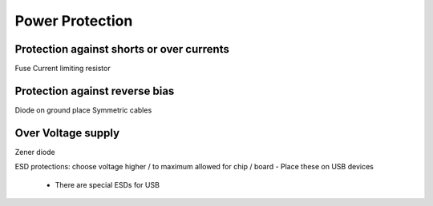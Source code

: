 ################
Power Protection
################

Protection against shorts or over currents
------------------------------------------
Fuse
Current limiting resistor

Protection against reverse bias
-------------------------------
Diode on ground place
Symmetric cables

Over Voltage supply
--------------------
Zener diode

ESD protections: choose voltage higher / to maximum allowed for
chip / board
- Place these on USB devices
  - There are special ESDs for USB








